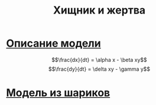 #+TITLE: Хищник и жертва


* [[https://en.wikipedia.org/wiki/Lotka%E2%80%93Volterra_equations][Описание модели]]

  $$\frac{dx}{dt} = \alpha x - \beta xy$$
  $$\frac{dy}{dt} = \delta xy - \gamma y$$

* [[./sketch/index.html][Модель из шариков]]
  
